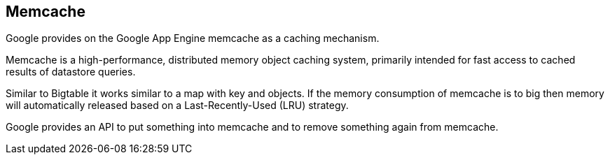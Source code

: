 [[memcache]]
== Memcache

Google provides on the Google App Engine memcache as a caching
mechanism. 
	
Memcache is a high-performance, distributed memory object caching
system, primarily intended for fast access to cached results of
datastore queries.
	
Similar to Bigtable it works similar to a map with key and
objects. If the memory consumption of memcache is to big then memory
will automatically released based on a Last-Recently-Used (LRU)
strategy. 

Google provides an API to put something into memcache and to
remove something again from memcache.


